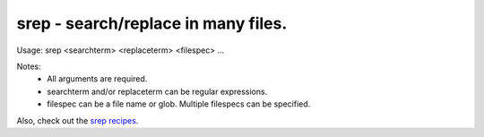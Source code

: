 srep - search/replace in many files.
====================================

Usage: srep <searchterm> <replaceterm> <filespec> ...

Notes:
  * All arguments are required.
  * searchterm and/or replaceterm can be regular expressions.
  * filespec can be a file name or glob. Multiple filespecs can be specified.

Also, check out the `srep recipes`_.

.. _`srep recipes`: https://github.com/Abstrys/abstrys-toolkit/blob/master/docs/srep_recipes.md
